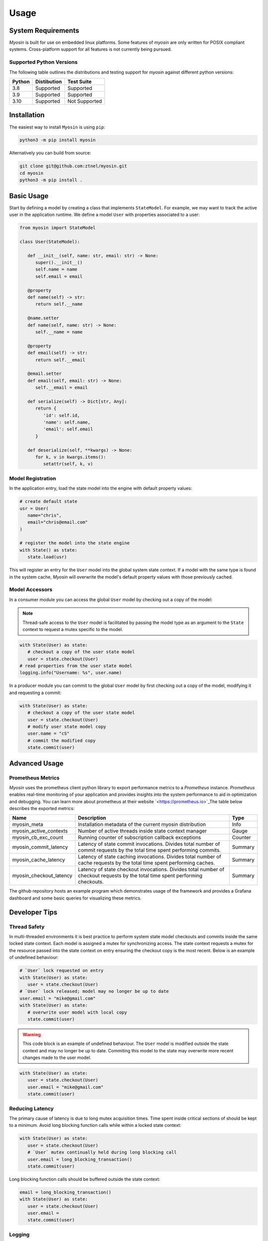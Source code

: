 Usage
=====

System Requirements
-------------------

*Myosin* is built for use on embedded linux platforms. Some features of *myosin* are only written for POSIX compliant systems. Cross-platform support for all features is not currently being pursued.

Supported Python Versions
~~~~~~~~~~~~~~~~~~~~~~~~~
The following table outlines the distributions and testing support for *myosin* against different python versions: 

====== =========== =============
Python Distibution Test Suite
====== =========== =============
3.8    Supported   Supported
------ ----------- -------------
3.9    Supported   Supported
------ ----------- -------------
3.10   Supported   Not Supported
====== =========== =============


Installation
------------

The easiest way to install ``Myosin`` is using ``pip``:

.. code-block:: console

   python3 -m pip install myosin

Alternatively you can build from source:

.. code-block:: console

   git clone git@github.com:ztnel/myosin.git
   cd myosin
   python3 -m pip install .


Basic Usage
-----------
Start by defining a model by creating a class that implements ``StateModel``. For example, we may want to track the active user in the application runtime. We define a model ``User`` with properties associated to a user:

.. code-block:: python

   from myosin import StateModel

   class User(StateModel):

      def __init__(self, name: str, email: str) -> None:
         super().__init__()
         self.name = name
         self.email = email

      @property
      def name(self) -> str:
         return self.__name

      @name.setter
      def name(self, name: str) -> None:
         self.__name = name

      @property
      def email(self) -> str:
         return self.__email

      @email.setter
      def email(self, email: str) -> None:
         self.__email = email

      def serialize(self) -> Dict[str, Any]:
         return {
            'id': self.id,
            'name': self.name,
            'email': self.email
         }

      def deserialize(self, **kwargs) -> None:
         for k, v in kwargs.items():
            setattr(self, k, v)

Model Registration
~~~~~~~~~~~~~~~~~~

In the application entry, load the state model into the engine with default property values:

.. code-block:: python

   # create default state
   usr = User(
      name="chris",
      email="chris@email.com"
   )

   # register the model into the state engine
   with State() as state:
      state.load(usr)

This will register an entry for the ``User`` model into the global system state context. If a model with the same type is found in the system cache, *Myosin* will overwrite the model's default property values with those previously cached.

Model Accessors
~~~~~~~~~~~~~~~

In a consumer module you can access the global ``User`` model by checking out a copy of the model:

.. note:: 
   Thread-safe access to the ``User`` model is facilitated by passing the model type as an argument to the ``State`` context to request a mutex specific to the model.

.. code-block:: python

   with State(User) as state:
      # checkout a copy of the user state model
      user = state.checkout(User)
   # read properties from the user state model
   logging.info("Username: %s", user.name)


In a producer module you can commit to the global ``User`` model by first checking out a copy of the model, modifying it and requesting a commit:

.. code-block:: python

   with State(User) as state:
      # checkout a copy of the user state model
      user = state.checkout(User)
      # modify user state model copy
      user.name = "cS"
      # commit the modified copy
      state.commit(user)

Advanced Usage
--------------

Prometheus Metrics
~~~~~~~~~~~~~~~~~~
*Myosin* uses the prometheus client python library to export performance metrics to a *Prometheus* instance. *Prometheus* enables real-time monitoring of your application and provides insights into the system performance to aid in optimization and debugging. You can learn more about prometheus at their website `<https://prometheus.io>`_The table below describes the exported metrics:

+-------------------------+--------------------------------------------------------------------------------------------------------------------------------+---------+
| Name                    | Description                                                                                                                    | Type    |
+=========================+================================================================================================================================+=========+
| myosin_meta             | Installation metadata of the current myosin distribution                                                                       | Info    |
+-------------------------+--------------------------------------------------------------------------------------------------------------------------------+---------+
| myosin_active_contexts  | Number of active threads inside state context manager                                                                          | Gauge   |
+-------------------------+--------------------------------------------------------------------------------------------------------------------------------+---------+
| myosin_cb_exc_count     | Running counter of subscription callback exceptions                                                                            | Counter |
+-------------------------+--------------------------------------------------------------------------------------------------------------------------------+---------+
| myosin_commit_latency   | Latency of state commit invocations. Divides total number of commit requests by the total time spent performing commits.       | Summary |
+-------------------------+--------------------------------------------------------------------------------------------------------------------------------+---------+
| myosin_cache_latency    | Latency of state caching invocations. Divides total number of cache requests by the total time spent performing caches.        | Summary |
+-------------------------+--------------------------------------------------------------------------------------------------------------------------------+---------+
| myosin_checkout_latency | Latency of state checkout invocations. Divides total number of checkout requests by the total time spent performing checkouts. | Summary |
+-------------------------+--------------------------------------------------------------------------------------------------------------------------------+---------+

The github repository hosts an example program which demonstrates usage of the framework and provides a Grafana dashboard and some basic queries for visualizing these metrics.

.. image:: ../_static/prometheus.gif
    :align: center

Developer Tips
--------------

Thread Safety
~~~~~~~~~~~~~
In multi-threaded environments it is best practice to perform system state model checkouts and commits inside the same locked state context. Each model is assigned a mutex for synchronizing access. The state context requests a mutex for the resource passed into the state context on entry ensuring the checkout copy is the most recent. Below is an example of undefined behaviour:

.. code-block:: python

   # `User` lock requested on entry
   with State(User) as state:
      user = state.checkout(User)
   # `User` lock released; model may no longer be up to date
   user.email = "mike@gmail.com"
   with State(User) as state:
      # overwrite user model with local copy
      state.commit(user)

.. warning::
   This code block is an example of undefined behaviour. The ``User`` model is modified outside the state context and may no longer be up to date. Commiting this model to the state may overwrite more recent changes made to the user model.

.. code-block:: python

   with State(User) as state:
      user = state.checkout(User)
      user.email = "mike@gmail.com"
      state.commit(user)

Reducing Latency
~~~~~~~~~~~~~~~~
The primary cause of latency is due to long mutex acquisition times. Time spent inside critical sections of should be kept to a minimum. Avoid long blocking function calls while within a locked state context:

.. code-block:: python
   
   with State(User) as state:
      user = state.checkout(User)
      # `User` mutex continually held during long blocking call
      user.email = long_blocking_transaction()
      state.commit(user)

Long blocking function calls should be buffered outside the state context:

.. code-block:: python

   email = long_blocking_transaction()
   with State(User) as state:
      user = state.checkout(User)
      user.email = 
      state.commit(user)

Logging
~~~~~~~
Logging state data transactions is critical for debugging. All models implement a pretty print json format which makes it easy to read the state model properties in the logging output. Logging any state model is as easy as passing it to a string formatter:

.. code-block:: python

   with State(User) as state:
      # checkout a copy of the user state model
      user = state.checkout(User)
      # modify user state model copy
      user.name = "cS"
      logger.info("User: %s", user)

This will yield a logging output which will resemble a json document:

.. code-block:: console

   User:
   {
      "id": "d6c9e2b4-f07a-4ae4-b36f-30e49739085b",
      "name": "cS",
      "timestamp": 1661661213.072657
   }

Testing
-------

Unittests can be executed locally by cloning ``myosin`` and installing the testing requirements:

.. code-block:: console

   git clone git@github.com:ztnel/myosin.git
   cd myosin
   python3 -m pip install tests/requirements.txt

Run the tests using the ``nosetests`` utility:

.. code-block:: console

   nosetests

.. warning::
   The ``nosetests`` utility is no longer maintained and has compatibility issues with Python 3.10 as noted by this `issue thread <https://github.com/nose-devs/nose/issues/1099>`_. Therefore *myosin* unittests will not be executable on Python 3.10.

   I am looking to migrate to pytest and would love contributor support in unittesting.

The test runner will report the executed tests and generate a coverage report. The coverage goal for this library is 95% or greater. If you want to contribute and don't know how, this is a great place to start.
